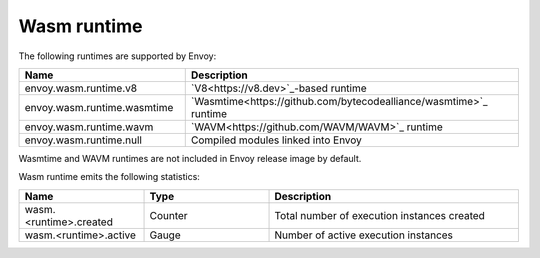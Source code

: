 .. _config_wasm_runtime:

Wasm runtime
============

The following runtimes are supported by Envoy:

.. csv-table::
  :header: Name, Description
  :widths: 1, 2

  envoy.wasm.runtime.v8, "`V8<https://v8.dev>`_-based runtime"
  envoy.wasm.runtime.wasmtime, "`Wasmtime<https://github.com/bytecodealliance/wasmtime>`_ runtime"
  envoy.wasm.runtime.wavm, "`WAVM<https://github.com/WAVM/WAVM>`_ runtime"
  envoy.wasm.runtime.null, "Compiled modules linked into Envoy"

Wasmtime and WAVM runtimes are not included in Envoy release image by default.

Wasm runtime emits the following statistics:

.. csv-table::
  :header: Name, Type, Description
  :widths: 1, 1, 2

  wasm.<runtime>.created, Counter, Total number of execution instances created
  wasm.<runtime>.active, Gauge, Number of active execution instances
